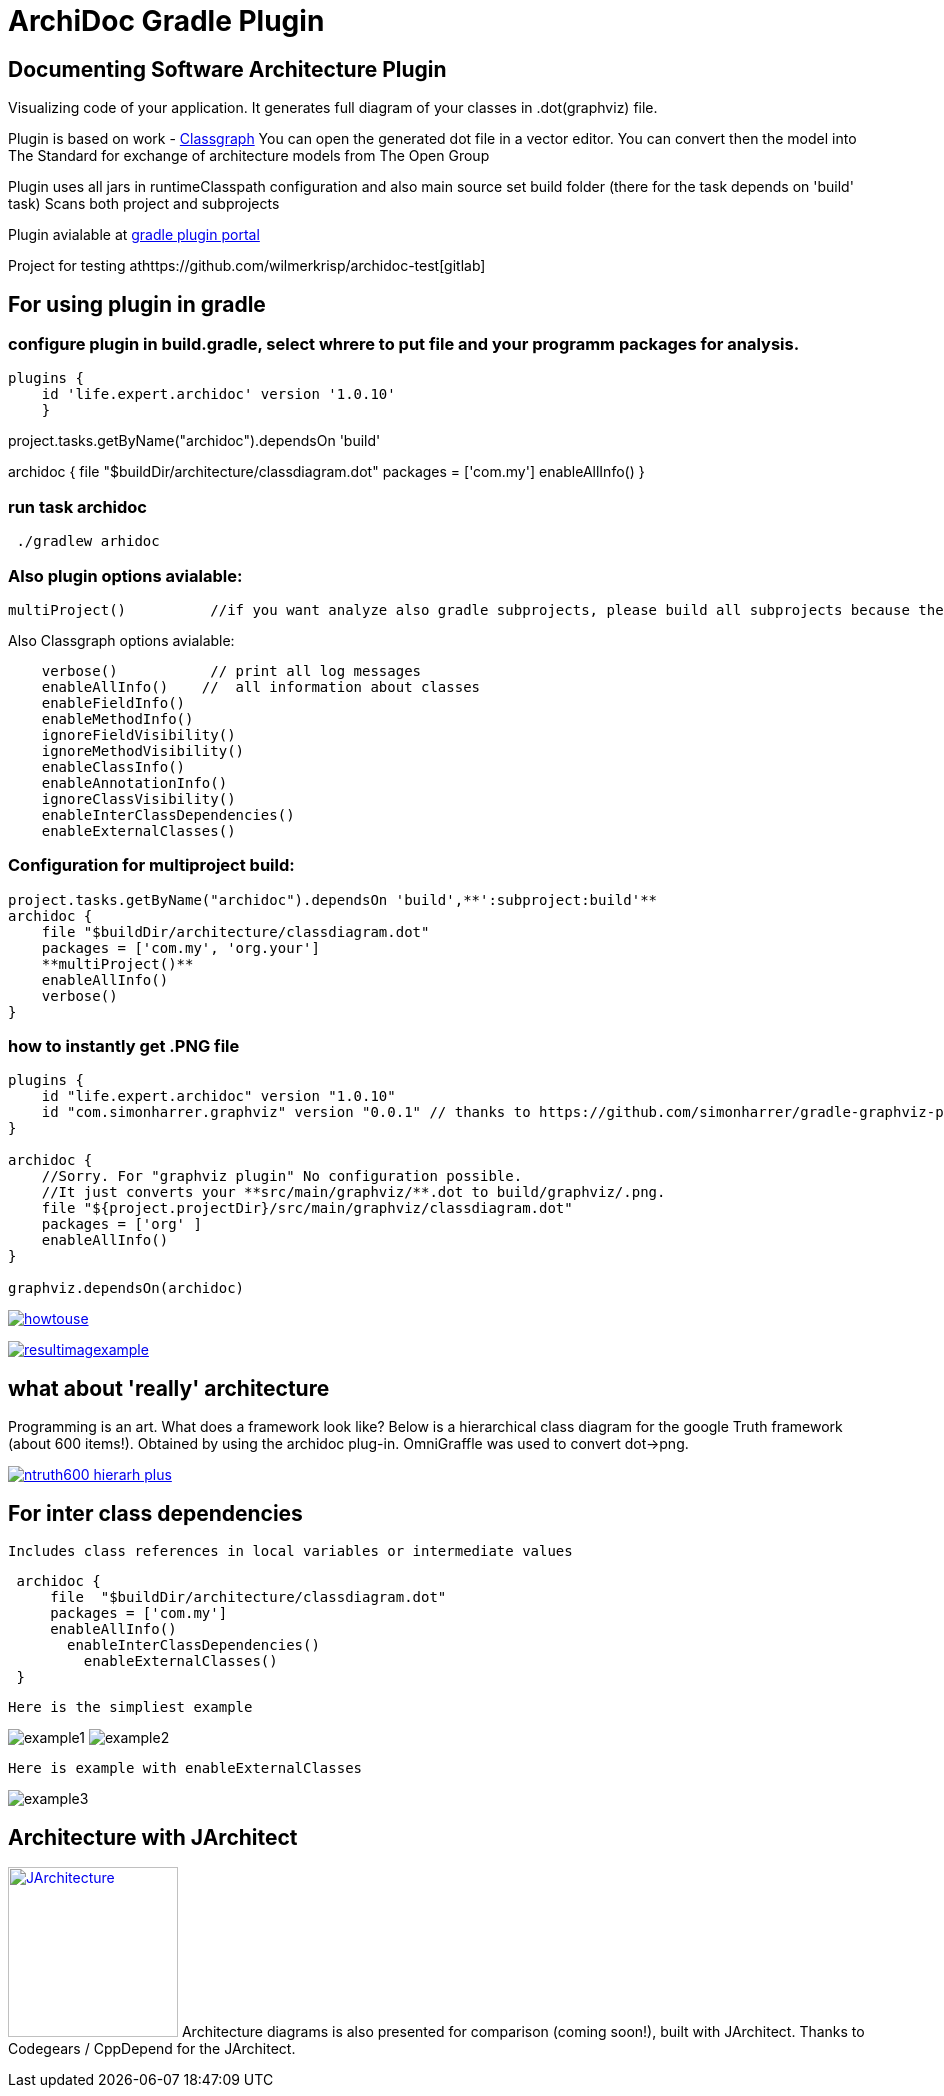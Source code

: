 = ArchiDoc Gradle Plugin

== Documenting Software Architecture Plugin
Visualizing code of your application.
It generates full diagram of your classes in .dot(graphviz) file.

Plugin is based on work -  https://github.com/classgraph/classgraph[Classgraph]
You can open the generated dot file in a vector editor.
You can convert then the model into The Standard for exchange of architecture models from The Open Group

Plugin uses all jars in runtimeClasspath configuration
and also main source set build folder (there for the task depends on 'build' task)
Scans both project and subprojects

Plugin avialable at https://plugins.gradle.org/u/wilmerkrisp[gradle plugin portal]

Project for testing athttps://github.com/wilmerkrisp/archidoc-test[gitlab]

== For using plugin in gradle

=== configure plugin in build.gradle, select whrere to put file and your programm packages for analysis.

[source,groovy]
plugins {
    id 'life.expert.archidoc' version '1.0.10'
    }

project.tasks.getByName("archidoc").dependsOn 'build'

archidoc {
file  "$buildDir/architecture/classdiagram.dot"
packages = ['com.my']
enableAllInfo()
}

=== run task archidoc

[source,bash]
 ./gradlew arhidoc

=== Also plugin options avialable:

[source,groovy]
multiProject()          //if you want analyze also gradle subprojects, please build all subprojects because the task doesnot depend on subprojects build-tasks

Also Classgraph options avialable:

[source,groovy]
    verbose()           // print all log messages
    enableAllInfo()    //  all information about classes
    enableFieldInfo()
    enableMethodInfo()
    ignoreFieldVisibility()
    ignoreMethodVisibility()
    enableClassInfo()
    enableAnnotationInfo()
    ignoreClassVisibility()
    enableInterClassDependencies()
    enableExternalClasses()


=== Configuration for multiproject build:

[source,groovy]
project.tasks.getByName("archidoc").dependsOn 'build',**':subproject:build'**
archidoc {
    file "$buildDir/architecture/classdiagram.dot"
    packages = ['com.my', 'org.your']
    **multiProject()**
    enableAllInfo()
    verbose()
}



=== how to instantly get .PNG file

[source,groovy]
----
plugins {
    id "life.expert.archidoc" version "1.0.10"
    id "com.simonharrer.graphviz" version "0.0.1" // thanks to https://github.com/simonharrer/gradle-graphviz-plugin
}

archidoc {
    //Sorry. For "graphviz plugin" No configuration possible.
    //It just converts your **src/main/graphviz/**.dot to build/graphviz/.png.
    file "${project.projectDir}/src/main/graphviz/classdiagram.dot"
    packages = ['org' ]
    enableAllInfo()
}

graphviz.dependsOn(archidoc)
----

image:howtouse.png[howtouse, link="howtouse.png"]

image:resultimagexample.png["resultimagexample",link="howtouse.png"]


== what about 'really' architecture
Programming is an art.
What does a framework look like?
Below is a hierarchical class diagram for the google Truth framework (about 600 items!).
Obtained by using the archidoc plug-in. OmniGraffle was used to convert dot->png.

image:ntruth600_hierarh_plus.png[link="ntruth600_hierarh_plus.png"]


== For inter class dependencies

 Includes class references in local variables or intermediate values

[source,groovy]
 archidoc {
     file  "$buildDir/architecture/classdiagram.dot"
     packages = ['com.my']
     enableAllInfo()
       enableInterClassDependencies()
         enableExternalClasses()
 }

 Here is the simpliest example

image:example_intern.png["example1"]
image:example_inter0.png["example2"]

 Here is example with enableExternalClasses

image:example_inter1.png["example3"]

== Architecture with JArchitect
image:https://www.jarchitect.com/assets/img/transparentlogo.png["JArchitecture",width=170,link="http://www.jarchitect.com"]
Architecture diagrams is also presented for comparison (coming soon!), built with JArchitect. Thanks to Codegears / CppDepend for the JArchitect.


